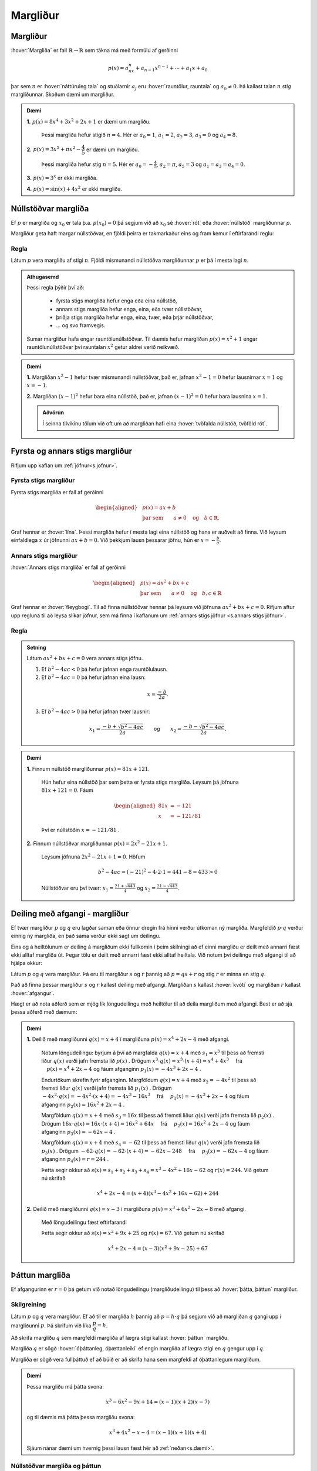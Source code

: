 Margliður
=========

Margliður
---------
:hover:`Margliða` er fall :math:`\mathbb{R} \to \mathbb{R}` sem tákna má með formúlu af gerðinni

.. math::
	p(x)=a_nx^n+a_{n-1}x^{n-1}+ \cdots + a_1x+a_0

þar sem :math:`n` er :hover:`náttúruleg tala` og stuðlarnir :math:`a_j` eru :hover:`rauntölur, rauntala` og :math:`a_n \neq 0`. Þá kallast talan :math:`n` *stig* margliðunnar. Skoðum dæmi um margliður.

.. admonition:: Dæmi
	:class: daemi
	
	**1.** :math:`p(x)=8x^4+3x^2+2x+1` er dæmi um margliðu.

	 Þessi margliða hefur stigið :math:`n=4`. Hér er :math:`a_0=1`, :math:`a_1=2`, :math:`a_2=3`, :math:`a_3=0` og :math:`a_4=8`.

	**2.** :math:`p(x)=3x^5+\pi x^2-\dfrac{4}{5}` er dæmi um margliðu.

	 Þessi margliða hefur stig :math:`n=5`. Hér er :math:`a_0=-\frac{4}{5}`, :math:`a_2=\pi`, :math:`a_5=3` og :math:`a_1=a_3=a_4=0`.

	**3.** :math:`p(x)=3^x` er ekki margliða.

	**4.** :math:`p(x)=\sin(x)+4x^2` er ekki margliða.


Núllstöðvar margliða
--------------------

Ef :math:`p` er margliða og :math:`x_0` er tala þ.a. :math:`p(x_0)=0` þá segjum við að :math:`x_0` sé :hover:`rót` eða :hover:`núllstöð` margliðunnar `p`.


Margliður geta haft margar núllstöðvar, en fjöldi þeirra er takmarkaður eins og fram kemur í eftirfarandi reglu:

Regla
~~~~~
Látum :math:`p` vera margliðu af stigi :math:`n`. Fjöldi mismunandi núllstöðva margliðunnar :math:`p` er þá í mesta lagi :math:`n`.

.. admonition:: Athugasemd
	:class: Athugasemd
	
	Þessi regla þýðir því að:

	 * fyrsta stigs margliða hefur enga eða eina núllstöð,
	 * annars stigs margliða hefur enga, eina, eða tvær núllstöðvar,
	 * þriðja stigs margliða hefur enga, eina, tvær, eða þrjár núllstöðvar,
	 * ... og svo framvegis.

	Sumar margliður hafa engar rauntölunúllstöðvar.
	Til dæmis hefur margliðan :math:`p(x)=x^2+1` engar rauntölunúllstöðvar því rauntalan :math:`x^2` getur aldrei verið neikvæð.

.. admonition:: Dæmi
	:class: daemi
	
	**1.** Margliðan :math:`x^2-1` hefur tvær mismunandi núllstöðvar, það er, jafnan :math:`x^2-1=0` hefur lausnirnar :math:`x=1` og :math:`x=-1`.

	**2.** Margliðan :math:`(x-1)^2` hefur bara eina núllstöð, það er, jafnan :math:`(x-1)^2=0` hefur bara lausnina :math:`x=1`.

	.. admonition:: Aðvörun
		:class: advorun
	
		Í seinna tilvikinu tölum við oft um að margliðan hafi eina :hover:`tvöfalda núllstöð, tvöföld rót`.


Fyrsta og annars stigs margliður
--------------------------------
Rifjum upp kaflan um :ref:`jöfnur<s.jofnur>`.

Fyrsta stigs margliður
~~~~~~~~~~~~~~~~~~~~~~
Fyrsta stigs margliða er fall af gerðinni

.. math::
	\begin{aligned}
	&p(x)=ax+b \\
	&\text{þar sem} \qquad a \neq 0 \quad \text{og} \quad b \in \mathbb{R}.
	\end{aligned}

Graf hennar er :hover:`lína`. Þessi margliða hefur í mesta lagi eina núllstöð og hana er auðvelt að finna.
Við leysum einfaldlega :math:`x` úr jöfnunni :math:`ax+b=0`. Við þekkjum lausn þessarar jöfnu, hún er :math:`x=-\frac{b}{a}`.

.. _s.annarsstigs:

Annars stigs margliður
~~~~~~~~~~~~~~~~~~~~~~
:hover:`Annars stigs margliða` er fall af gerðinni

.. math::
	\begin{aligned}
	&p(x)=ax^2+bx+c \\
	&\text{þar sem} \qquad a \neq 0 \quad \text{og} \quad b,c \in \mathbb{R}
	\end{aligned}

Graf hennar er :hover:`fleygbogi`. Til að finna núllstöðvar hennar þá leysum við jöfnuna :math:`ax^2+bx+c=0`. Rifjum aftur upp regluna til að leysa slíkar jöfnur, sem má finna í kaflanum um :ref:`annars stigs jöfnur <s.annars stigs jöfnur>`.

Regla
~~~~~
.. admonition:: Setning
	:class: setning

	Látum :math:`ax^2+bx+c=0` vera annars stigs jöfnu.

	1. Ef :math:`b^2-4ac<0` þá hefur jafnan enga rauntölulausn.
	2. Ef :math:`b^2-4ac=0` þá hefur jafnan eina lausn:

	.. math::
		x=\frac{-b}{2a}.

	3. Ef :math:`b^2-4ac>0` þá hefur jafnan tvær lausnir:

	.. math::
		x_1=\frac{-b+\sqrt{b^2-4ac}}{2a} \qquad \text{og} \qquad x_2=\frac{-b-\sqrt{b^2-4ac}}{2a}.

.. admonition:: Dæmi
	:class: daemi
	
	**1.** Finnum núllstöð margliðunnar :math:`p(x)=81x+121`.

	 Hún hefur eina núllstöð þar sem þetta er fyrsta stigs margliða. Leysum þá jöfnuna :math:`81x+121=0`. Fáum

	 .. math::
	 	\begin{aligned}
	 	81x &=-121 \\
		x &=-121/81
		\end{aligned}

	 Því er núllstöðin :math:`x=-121/81` .

	**2.** Finnum núllstöðvar margliðunnar :math:`p(x)=2x^2-21x+1`.

	 Leysum jöfnuna :math:`2x^2-21x+1=0`. Höfum

	 .. math::
	 	b^2-4ac=(-21)^2-4 \cdot 2 \cdot 1=441-8=433 >0

	 Núllstöðvar eru því tvær: :math:`x_1=\frac{21+\sqrt{443}}{4}` og :math:`x_2=\frac{21-\sqrt{443}}{4}`.

Deiling með afgangi - margliður
-------------------------------
Ef tvær margliður :math:`p` og :math:`q` eru lagðar saman eða önnur dregin frá hinni verður útkoman ný margliða.
Margfeldið :math:`p \cdot q` verður einnig ný margliða, en það sama verður ekki sagt um deilingu.

Eins og á heiltölunum er deiling á margliðum ekki fullkomin í þeim skilningi að ef einni margliðu er deilt með annarri fæst ekki alltaf margliða út. Þegar tölu er deilt með annarri fæst ekki alltaf heiltala.
Við notum því deilingu með afgangi til að hjálpa okkur:

Látum :math:`p` og :math:`q` vera margliður.
Þá eru til margliður :math:`s` og :math:`r` þannig að :math:`p=qs+r` og stig :math:`r` er minna en stig :math:`q`.

Það að finna þessar margliður :math:`s` og :math:`r` kallast deiling með afgangi. Margliðan :math:`s` kallast :hover:`kvóti` og margliðan :math:`r` kallast :hover:`afgangur`.

Hægt er að nota aðferð sem er mjög lík löngudeilingu með heiltölur til að deila margliðum með afgangi. Best er að sjá þessa aðferð með dæmum:

.. admonition:: Dæmi
	:class: daemi
	

	**1.** Deilið með margliðunni :math:`q(x)=x+4` í margliðuna :math:`p(x) =x^4 + 2x - 4` með afgangi.

	 Notum löngudeilingu: byrjum á því að margfalda :math:`q(x)=x+4` með :math:`s_1=x^3` til þess að fremsti liður :math:`q(x)` verði jafn fremsta lið :math:`p(x)` .
	 Drögum :math:`x^3 \cdot q(x)=x^3\cdot(x+4) = x^4+4x^3 \quad` frá :math:`\quad p(x) =x^4 + 2x - 4` og fáum afganginn :math:`p_1(x)=-4x^3+2x-4` .

	 .. image:: ./myndir/marglidur/mdeilingA.svg
			:align: center
			:width: 60%

	 Endurtökum skrefin fyrir afganginn.
	 Margföldum :math:`q(x)=x+4` með :math:`s_2=-4x^2` til þess að fremsti liður :math:`q(x)` verði jafn fremsta lið :math:`p_1(x)` .
	 Drögum :math:`-4x^2 \cdot q(x)=-4x^2\cdot(x+4) = -4x^3-16x^3 \quad`  frá  :math:`\quad p_1(x)=-4x^3+2x-4` og fáum afganginn :math:`p_2(x)=16x^2+2x-4` .

	 .. image:: ./myndir/marglidur/mdeilingB.svg
	 	:align: center
	 	:width: 60%

	 Margföldum :math:`q(x)=x+4` með :math:`s_3=16x` til þess að fremsti liður :math:`q(x)` verði jafn fremsta lið :math:`p_2(x)` .
	 Drögum :math:`16x \cdot q(x)=16x\cdot(x+4) = 16x^2+64x \quad` frá :math:`\quad p_2(x)=16x^2+2x-4` og fáum afganginn :math:`p_3(x)=-62x-4` .


	 .. image:: ./myndir/marglidur/mdeilingC.svg
		:align: center
		:width: 60%

	 Margföldum :math:`q(x)=x+4` með :math:`s_4=-62` til þess að fremsti liður :math:`q(x)` verði jafn fremsta lið :math:`p_3(x)` .
	 Drögum :math:`-62 \cdot q(x)=-62\cdot(x+4) = -62x-248 \quad` frá :math:`\quad p_3(x)=-62x-4` og fáum afganginn :math:`p_4(x)=r=244` .

	 .. image:: ./myndir/marglidur/mdeilingD.svg
	 	:align: center
	 	:width: 60%

	 Þetta segir okkur að :math:`s(x) = s_1+s_2+s_3+s_4 = x^3 -4x^2 +16x -62` og :math:`r(x) = 244`. Við getum nú skrifað

	 .. math::
		x^4 +2x -4 = (x+4)(x^3 - 4x^2 + 16x - 62) + 244

	**2.** Deilið með margliðunni :math:`q(x)=x-3` í margliðuna :math:`p(x) =x^3 + 6x^2 -2x - 8` með afgangi.

	 Með löngudeilingu fæst eftirfarandi

	 .. image:: ./myndir/marglidur/mdeiling2.svg
		:align: center
		:width: 60%

	 Þetta segir okkur að :math:`s(x) =x^2+ 9x +25` og :math:`r(x) = 67`. Við getum nú skrifað

	 .. math::
		x^4 +2x -4 = (x-3)(x^2 + 9x - 25) + 67


Þáttun margliða
---------------
Ef afgangurinn er :math:`r=0` þá getum við notað löngudeilingu (margliðudeilingu) til þess að :hover:`þátta, þáttun` margliður.

Skilgreining
~~~~~~~~~~~~
Látum :math:`p` og :math:`q` vera margliður. Ef að til er margliða :math:`h` þannig að :math:`p=h \cdot q` þá segjum við að margliðan :math:`q` gangi upp í margliðunni :math:`p`. Þá skrifum við líka :math:`\dfrac{p}{q}=h`.

Að skrifa margliðu :math:`q` sem margfeldi margliða af lægra stigi kallast :hover:`þáttun` margliðu.

Margliða :math:`q` er sögð :hover:`óþáttanleg, óþættanleiki` ef engin margliða af lægra stigi en :math:`q` gengur upp í :math:`q`.

Margliða er sögð vera fullþáttuð ef að búið er að skrifa hana sem margfeldi af óþáttanlegum margliðum.

.. admonition:: Dæmi
	:class: daemi
	
	Þessa margliðu má þátta svona:

	.. math::
		x^3-6x^2-9x+14 = (x-1)(x+2)(x-7)

	og til dæmis má þátta þessa margliðu svona:

	.. math::
		x^3+4x^2-x-4 = (x-1)(x+1)(x+4)

	Sjáum nánar dæmi um hvernig þessi lausn fæst hér að :ref:`neðan<s.dæmi>`.


Núllstöðvar margliða og þáttun
~~~~~~~~~~~~~~~~~~~~~~~~~~~~~~
Margliða kallast :hover:`stöðluð, stöðluð margliða` ef :math:`a_n=1`, það er, fremsti stuðullinn, eða stuðullinn við hæsta veldið, er :math:`1`. Fyrir staðlaðar margliður gildir eftirfarandi regla:

Regla
~~~~~
.. admonition:: Setning
	:class: setning

	Ef :math:`p` er stöðluð margliða af stigi :math:`n` og hún hefur :math:`n` ólíkar rætur, :math:`x_1, x_2, \dots, x_n`, þá má skrifa

	.. math::
		p(x)=(x-x_1)(x-x_2) \dots (x-x_n)

Raunar fæst eftirfarandi niðurstaða:

Regla
~~~~~
.. admonition:: Setning
	:class: setning

	Látum :math:`p` vera margliðu. Þá gengur margliðan :math:`x-x_0` upp í margliðunni :math:`p` þá og því aðeins að :math:`x_0` sé núllstöð margliðunnar :math:`p`.


.. admonition:: Athugasemd
	:class: athugasemd

	Sannreynum að hægt sé að þátta annars stigs margliðu í rætur sínar, þ.e. sýnum að:

	.. math::
		  ax^2+bx+c=a\left(x-\frac{-b+\sqrt{b^2-4ac}}{2a}\right)\left(x-\frac{-b-\sqrt{b^2-4ac}}{2a}\right)

	Margföldum saman svigana:

	.. math::
		\begin{aligned}
			&a\left(x-\frac{-b+\sqrt{b^2-4ac}}{2a}\right)\left(x-\frac{-b-\sqrt{b^2-4ac}}{2a}  \right)\\
			&= a\left(x+\frac{b-\sqrt{b^2-4ac}}{2a}\right)\left(x+\frac{b+\sqrt{b^2-4ac}}{2a} \right)\\
			&=ax^2+a\cdot\frac{b-\sqrt{b^2-4ac}}{2a}x+a\cdot\frac{b+\sqrt{b^2-4ac}}{2a}x\\
			&+a\cdot\left(\frac{b-\sqrt{b^2-4ac}}{2a}\right)\left(\frac{b+\sqrt{b^2-4ac}}{2a}\right)\\
			&=ax^2 + \frac{a\cdot x}{2a}\left(b-\sqrt{b^2-4ac}+b+\sqrt{b^2-4ac}\right)\\
			&+\frac{a}{4a^2}\left(b-\sqrt{b^2-4ac}\right)\left(b-\sqrt{b^2-4ac}\right)\\
			&=ax^2+\frac{x}{2}(2b)+\frac{1}{4a}(b^2-(b^2-4ac)) \\
			&=ax^2+bx+c
		\end{aligned}



.. admonition:: Dæmi
	:class: daemi

	Til þess að þátta margliður byrjum við á að finna allar núllstöðvar hennar og skrifum margliðuna síðan sem margfeldi óþáttanlegra margliða.

	Fullþáttum :math:`p(x)=x^2+2x-5`. Notum lausnarformúlu annars stigs jöfnu til að finna núllstöðvarnar. Hér er :math:`a=1`, :math:`b=2` og :math:`c=-5`. Fáum því

	.. math::
		\begin{aligned}
		x=\dfrac{-2\pm\sqrt{2^2-4\cdot 1\cdot (-5)}}{2}&=\dfrac{-2\pm\sqrt{24}}{2}\\
		&=\dfrac{-2\pm 2\sqrt{6}}{2}\\
		&=-1\pm\sqrt{6}
		\end{aligned}

	þ.e. :math:`x_1=-1+\sqrt{6}` og :math:`x_2=-1-\sqrt{6}`. Samkvæmt reglunni hér fyrir ofan fáum við þá þáttunina

	.. math::
		\begin{aligned}
		p(x)&=(x-x_1)(x-x_2)\\
		&=(x-(-1+\sqrt{6}))(x-(-1-\sqrt{6}))\\
		&=(x+1-\sqrt{6})(x+1+\sqrt{6})
		\end{aligned}

	það er,

	.. math::
		p(x)=(x+1-\sqrt{6})(x+1+\sqrt{6})

	.. admonition:: Athugasemd
		:class: athugasemd
	
		Þetta segir okkur að margliðurnar :math:`x+(1-\sqrt{6})` og :math:`x+(1+\sqrt{6})` ganga báðar upp í margliðuna :math:`p(x)`.

.. _s.dæmi:
.. admonition:: Dæmi
	:class: daemi

	Þáttum þriðja stigs margliðuna :math:`x^3+4x^2-x-4` .

	Við þurfum að byrja á því að finna núllstöðvar margliðunnar, það er, þau :math:`x` þannig að :math:`x^3+4x^2-x-4=0`.
	Þægilegt er að sjá að :math:`x=1` er núllstöð:

	.. math::
		x^3+4x^2-x-4 |_{x=1} = 1^3+4\cdot 1^2 -1-4 = 0

	Því má skrifa margliðuna sem liðinn :math:`(x-1)` margfaldaðan við annars stigs margliðu.
	Finnum þá margliðu með margliðudeilingu:

	.. figure:: ./myndir/marglidur/longud1.svg
		:align: center
		:width: 50%

	Höfum því :math:`x^3+4x^2-x-4 = (x-1)(x^2+5x+4)` .
	Þáttum nú :math:`x^2+5x+4` en við sjáum að :math:`x=-1` er núllstöð hennar:

	.. math::
		x^2+5x+4|_{x=-1} = (-1)^2+5\cdot(-1)+4 =0

	Því má skrifa :math:`x^2+5x+4` sem :math:`(x+1)` margfaldað við aðra fyrsta stigs margliðu.
	Hana má líka finna með margliðudeilingu:

	.. figure:: ./myndir/marglidur/longud2.svg
		:align: center
		:width: 40%

	Sjáum að :math:`x=-4` er líka núllstöð.
	Við höfum því fundið þrjár núllstöðvar fyrir þriðja stigs margliðu (en þær geta ekki verið fleiri) og því er fullþáttun margliðunnar

	.. math::
		3+4x^2-x-4 = (x-1)(x+1)(x+4)


p/q-aðferð
----------

Engin almenn leið er til sem að finnur núllstöðvar margliða af háum stigum. Eftirfarandi regla kemur þó stundum að gagni, ef til er ræð núllstöð:

Regla
~~~~~
Látum :math:`r(x)=a_nx^n+a_{n-1}x^{n-1}+ \dots + a_1x+a_0` vera margliðu af stigi :math:`n` þar sem stuðlarnir eru heilar tölur. Ef til er ræð tala :math:`p/q` sem er núllstöð margliðunnar :math:`r` þá gengur :math:`p` upp í :math:`a_0` og :math:`q` gengur upp í :math:`a_n`.

.. admonition:: Athugasemd
	:class: athugasemd
	
	Þessi regla segir okkur að ef við viljum finna einhverja núllstöð margliðu, þá er ráðlagt að ,,giska'' fyrst á núllstöðvarnar af gerðinni :math:`\frac{p}{q}` þar sem :math:`p` gengur upp í :math:`a_0` og :math:`q` gengur upp í :math:`a_n`. Það getur verið sniðugt að byrja á því að athuga hvort :math:`1` eða :math:`-1` eru núllstöðvar því það er fljótgert.

.. admonition:: Dæmi
	:class: daemi
	
	**1.** Finnum einhverja núllstöð :math:`h(x)=15x^4-3x^3-10x^2+x-3`.

	 Góð regla er að byrja á því að athuga hvort :math:`1` eða :math:`-1` eru núllstöðvar. Fáum

	 .. math::
	 	\begin{aligned}
	 		h(1)&=15 \cdot 1-3 \cdot 1 -10 \cdot 1 + 1 \cdot 1 -3 \\
			&=15-3-10+1-3\\
			&=0
	 	\end{aligned}

	 svo :math:`x=1` er núllstöð.

	**2.** Finnum einhverja núllstöð :math:`g(x)=10x^4+8x^3+8x^2+5x-5`.

	 Við sjáum auðveldlega að :math:`1` er ekki núllstöð.

	 Munum að :math:`(-1)^n=-1` ef :math:`n` er oddatala og :math:`(-1)^n=1` ef :math:`n` er slétt tala.

	 Fáum nú

	 .. math::
	 	\begin{aligned}
	 		g(-1) &= 10 \cdot (-1)^4 + 8 \cdot (-1)^3 + 8 \cdot (-1)^2+5 \cdot (-1)-5\\
			& =10-8+8-5-5\\
			&=0
		\end{aligned}

	 svo að :math:`x=-1` er núllstöð.

	**3.** Finnum einhverja núllstöð á margliðunni :math:`r(x)=2x^4-5x^3-2x^2-9`.

	 Sjáum með prófun að hvorki :math:`1` né :math:`-1` eru núllstöðvar. Beitum þá :math:`p/q`-aðferð.

	 Mengi allra talna sem gengur upp í tölunni :math:`2` er :math:`A=\{1,-1,2,-2\}`.
	 Mengi allra talna sem gengur upp í tölunni :math:`9` er :math:`B=\{1,-1,3,-3,9,-9 \}`.
	 :math:`\frac{p}{q}`-aðferð segir okkur að við eigum að giska á núllstöð af gerðinni :math:`\frac{p}{q}` þar sem :math:`p\in B` og :math:`q\in A`.

	 Öll möguleg brot af slíkri gerð eru mjög mörg talsins, hins vegar má í raun sleppa öllum mínustölum í öðru hvoru menginu því annars tvíteljum við margar tölur. Sleppum mínustölunum í :math:`A` og þá eru möguleikarnir:

	 .. math::
			\dfrac{1}{1}, \;
			\dfrac{1}{2}, \;
			\dfrac{-1}{1}, \;
			\dfrac{-1}{2}, \;
			\dfrac{3}{1},\;
			\dfrac{3}{2}, \;
			\dfrac{-3}{1}, \;
			\dfrac{-3}{2}, \;
			\dfrac{9}{1}, \;
			\dfrac{9}{2}, \;
			\dfrac{-9}{1},\;
			\dfrac{-9}{2}\;

	 Stingum öllum þessum tölum inn í margliðuna :math:`r` (við erum búin að prófa :math:`1` og :math:`-1`):

	 .. math::
		\begin{aligned}
			r\left(\frac{1}{2}\right)& =-10 \\
			r\left(\frac{-1}{2}\right)&=-\frac{35}{4}\\
			r\left(\frac{3}{1}\right)&=r(3)=0\\
			r\left(\frac{3}{2}\right)&=-\frac{81}{4}\\
			r\left(\frac{-3}{1}\right)&=r(-3)=270\\
			r\left(\frac{-3}{2}\right)&=\frac{27}{2}\\
			r\left(\frac{9}{1}\right)&=r(9)=9306\\
			r\left(\frac{9}{2}\right)&=315\\
			r\left(\frac{-9}{1}\right)&=r(-9)=16596\\
			r\left(\frac{-9}{2}\right)&=\frac{4905}{4}
		\end{aligned}

	 Með þessari aðferð fundum við eina núllstöð, :math:`x=3`, því að :math:`r(3)=0`.

Pascal
------
Rifjum upp nokkrar mikilvægar :hover:`liðanir, liða`:

.. math::
	\begin{aligned}
	& (a+b)^2=a^2+2ab+b^2 \qquad &\textit{(ferningsregla fyrir summu)} \\
	& (a-b)^2=a^2-2ab+b^2 \qquad &\textit{(ferningsregla fyrir mismun)} \\
	& (a+b)(a-b)=a^2-b^2 \qquad &\textit{(samokaregla)} \\
	\end{aligned}

Prófum að liða :math:`(a+b)^3`:

.. math::
   \begin{aligned}
   (a+b)^3 &= (a+b)(a+b)(a+b) \\
   &= (a+b)(a^2+2ab+b^2) \\
   &= a^3 + 2a^2b +ab^2 +ba^2 +2ab^2 + b^3\\
   &=a^3+3a^2b+3ab^2+b^3\\
   \end{aligned}

Skoðum fleiri liðanir á forminu :math:`(a + b)^n`:

.. math::
   	(a + b)^0 = 1

.. math::
    (a + b)^1 = a + b

.. math::
    (a + b)^2 = a^2 + 2ab + b^2

.. math::
    (a + b)^3 = a^3 + 3a^2 b + 3a b^2 + b^3

.. math::
    (a + b)^4 = a^4 + 4 a^3 b + 6a^2 b^2 + 4ab^3 + b^4

.. math::
    (a + b)^5 = a^5 + 5a^4 b + 10a^3b^2 + 10a^2 b^3 + 5 ab^4 +b^5

Skoðum aðeins mynstrið sem er að verða til:

1. það eru alltaf :math:`n+1` liðir,

2. í hverjum lið er summa veldana jafn :math:`n`,

3. veldið á :math:`a` lækkar frá :math:`n` niður í :math:`0` og veldið á b hækkar frá :math:`0` upp í :math:`n`,

4. stuðlarnir fyrir framan liðina byrja á því að hækka og svo speglast þeir og lækka þegar komið er að miðju liðinum.

Þessir stuðlar mynda mynstur sem getur borgað sig að hafa á hreinu.

Mynstrið kallast **Pascal þríhyrningurinn**:

.. image:: ./myndir/pascal.svg
   :width: 80%
   :align: center

Hér eru stuðlarnir fyrir :math:`n=0,1,2,3,...,8`.

Hvert stak í Pascal þríhyrningnum er summa stakanna sem eru fyrir ofan það og auk þess er ásum raðað á endana.


.. image:: ./myndir/pascal2.svg
   :width: 80%
   :align: center

----------------------------------------------------

.. admonition:: Dæmi
	:class: daemi
	
	Hvernig er liðuninn á :math:`(a+b)^9`?

	Hér er :math:`n=9` svo veldið á :math:`a` byrjar í 9 og lækkar síðan niður í núll.
	Veldið á :math:`b` byrjar í núll og hækkar upp í 9.

	Stuðlarnir fyrir framan liðina koma úr Pascal-þríhyrningnum.
	Á efri myndinni eru stuðlarnir fyrir :math:`n=8` í neðstu línunni.
	Reiknum næstu línu, stuðlana fyrir :math:`n=9` með því að leggja saman tölurnar fyrir ofan og bæta við einum á hvorn endann.

	Fáum t.d. :math:`70+56=126` svo stuðlarnir eru:

	.. figure:: ./myndir/pascald.svg
		:width: 60%
		:align: center

	Því er liðunin á :math:`(a+b)^9` :

	:math:`a^9 + 9a^8b + 36a^7b^2 + 84a^6b^3 + 126a^5b^4 + 126a^4b^5 + 84a^3b^6 + 36a^2b^7 +  9ab^8 + b^9`.


Það er hægt að reikna stuðlana án þess að teikna upp allan þríhyrninginn.
Þessir stuðlar eru kallaðir :hover:`tvíliðustuðlar, tvíliðustuðull` og fást úr eftirfarandi formúlu:

.. math::
   \begin{pmatrix} n \\ k \end{pmatrix} = \frac{n!}{k!(n-k)!}

Hér er :math:`n` veldið á :math:`(a+b)^n` eða númer raðar í þríhyrningnum og :math:`k` er númer liðsins sem við erum að skoða.
Athugum að :math:`k` tekur heiltölugildi frá núll upp í :math:`n` (oft segjum við að :math:`k` *hlaupi* frá núll upp í :math:`n` ).

.. admonition:: Aðvörun
	:class: advorun
	
	Athugið að við byrjum að telja línurnar og stökin í núlli!

Þegar tölur eru hrópmerktar með ! þá erum við að reikna :hover:`aðfeldi` þeirra og þá gildir

.. math::
   n! = \prod_{i=1}^{n}i = 1 \cdot 2 \cdot 3 \cdot ... \cdot (n-1) \cdot n

.. admonition:: Aðvörun
	:class: advorun

	Núll hrópmerkt er skilgreint sem :math:`0!=1`

.. admonition:: Dæmi
	:class: daemi
	
	 :math:`5! = 1\cdot 2\cdot 3\cdot 4\cdot 5 = 120`

Því getum við skrifað liðunina á margliðum á forminu :math:`(a+b)^n` sem

.. math::
	\begin{aligned}
		(a+b)^n &= \begin{pmatrix} n \\ 0 \end{pmatrix} a^nb^0 + \begin{pmatrix} n \\ 1 \end{pmatrix} a^{n-1}b^1 + \begin{pmatrix} n \\ 2 \end{pmatrix} a^{n-2}b^2 + \\ &...+ \begin{pmatrix} n \\ n-2 \end{pmatrix} a^2b^{n-2} + \begin{pmatrix} n \\ n-1 \end{pmatrix}a^1b^{n-1} + \begin{pmatrix} n \\ n \end{pmatrix}a^0b^n
	\end{aligned}

.. admonition:: Dæmi
	:class: daemi
	
	Skoðum liðunina á  :math:`(a+b)^4` . Hér er :math:`n=4` svo fyrsti stuðullin við :math:`a^4\cdot b^0 = a^4` er :math:`\begin{pmatrix} 4 \\ 0 \end{pmatrix}`

	.. math::
	    \begin{aligned}
	     \begin{pmatrix} 4 \\ 0 \end{pmatrix} &= \frac{4!}{0!(4-0)!} \\
	     &= \frac{4!}{4!}\\
	     &= \frac{1\cdot 2\cdot 3\cdot 4}{1\cdot 2\cdot 3\cdot 4} \\
	     &= 1
	     \end{aligned}

	Næsti er :math:`\begin{pmatrix} 4 \\ 1 \end{pmatrix} a^3 b`

	.. math::
	    \begin{aligned}
	     \begin{pmatrix} 4 \\ 1 \end{pmatrix} &= \frac{4!}{1!(4-1)!} \\
	     &= \frac{4!}{3!}\\
	     &= \frac{1\cdot 2 \cdot 3\cdot 4}{1\cdot 2\cdot 3} \\
	     &= \frac{24}{6} \\
	     &= 4
	     \end{aligned}

	Nú  :math:`\begin{pmatrix} 4 \\ 2 \end{pmatrix} a^3 b`

	.. math::
	       \begin{aligned}
	     \begin{pmatrix} 4 \\ 2 \end{pmatrix} &= \frac{4!}{2!(4-2)!} \\
	     &= \frac{4!}{2!(2)!}\\
	     &= \frac{1\cdot 2\cdot 3\cdot 4}{1\cdot 2 \cdot(1 \cdot 2)} \\
	     &= \frac{24}{4} \\
	     &= 6
	     \end{aligned}

	og svo framvegis.

	Fáum þá

	.. math::
	    \begin{aligned}
	    (a + b)^4 &= \begin{pmatrix} 4 \\ 0 \end{pmatrix} a^4  + \begin{pmatrix} 4 \\ 1 \end{pmatrix} a^3b  + \begin{pmatrix} 4 \\ 2 \end{pmatrix}a^2b^2  + \begin{pmatrix} 4 \\ 3 \end{pmatrix} ab^3  + \begin{pmatrix} 4 \\ 4 \end{pmatrix} b^4 \\
	    &= \quad a^4 \quad +\quad 4 a^3b \quad + \quad 6 a^2b^2 \quad + \quad 4 ab^3 \quad + \quad b^4
	    \end{aligned}

	Sjáum að stuðlarnir eru einmitt fjórða línan í Pascal þríhyrningnum.

Hér sjáum við samantekt af tvíliðustuðlum upp í :math:`n=6` :

.. image:: ./myndir/pascalbin.svg
   :width: 110%
   :align: center


.. admonition:: Athugasemd
	:class: athugasemd
	
	Takið eftir að eftirfarandi gildir alltaf:

	.. math::
		\begin{pmatrix} n \\ 0 \end{pmatrix} = \begin{pmatrix} n \\ n \end{pmatrix} = 1

